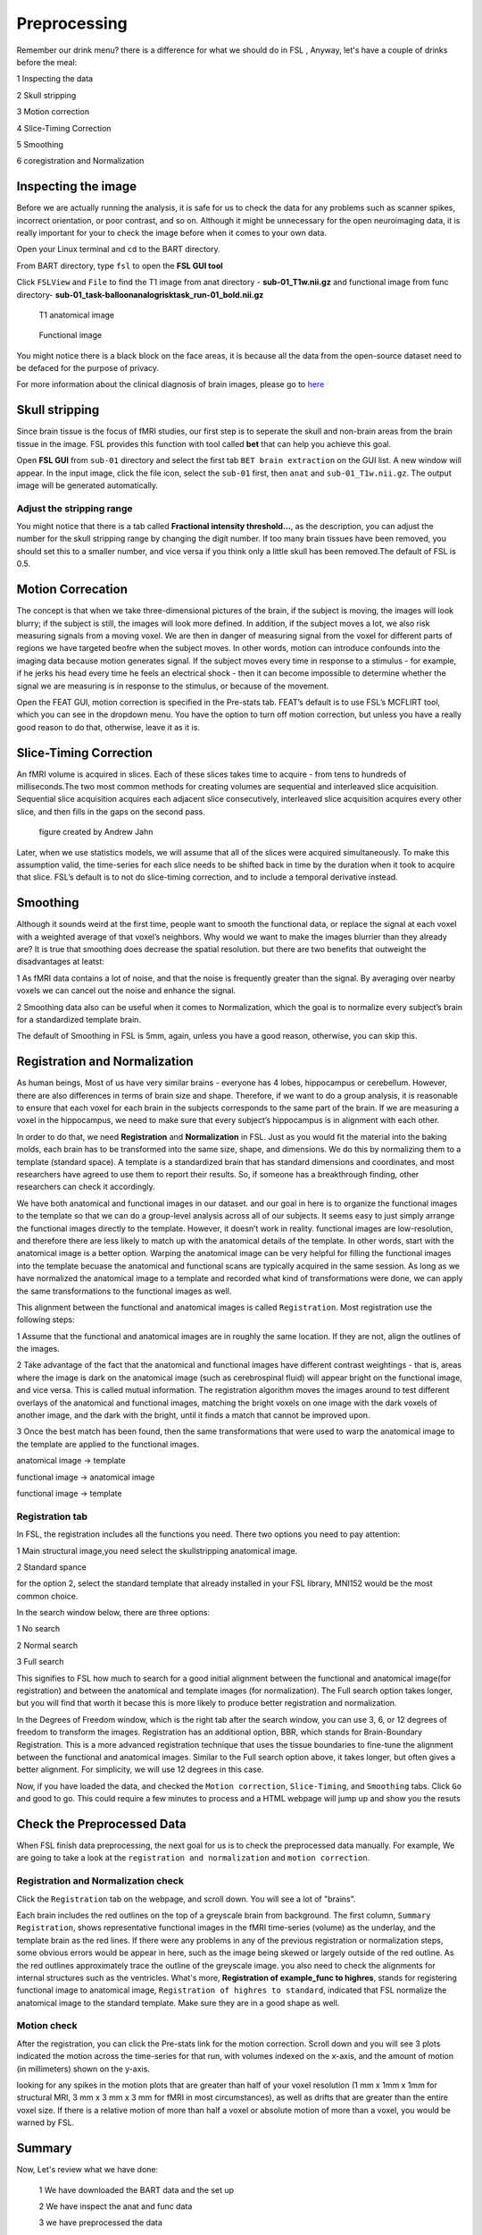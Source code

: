 Preprocessing
=============

Remember our drink menu? there is a difference for what we should do in FSL , Anyway, let's have a couple of drinks before the meal:

1 Inspecting the data

2 Skull stripping
 
3 Motion correction
  
4 Slice-Timing Correction

5 Smoothing

6 coregistration and Normalization 


Inspecting the image
^^^^^^^^^^^^^^^^^^^^

Before we are actually running the analysis, it is safe for us to check the data for any problems such as scanner spikes, incorrect orientation, or poor contrast, and so on. Although it might be 
unnecessary for the open neuroimaging data, it is really important for your to check the image before when it comes to your own data.

Open your Linux terminal and ``cd`` to the BART directory.

.. image:: FSL_cd_BART.png

From BART directory, type ``fsl`` to open the **FSL GUI tool**

.. image:: FSL_GUI.png

Click ``FSLView`` and ``File`` to find the T1 image from anat directory - **sub-01_T1w.nii.gz** and functional image from func directory- **sub-01_task-balloonanalogrisktask_run-01_bold.nii.gz**

.. figure:: FSL_FSLView_anat.png

   T1 anatomical image 

.. figure:: FSL_FSLView_func.png

   Functional image

You might notice there is a black block on the face areas, it is because all the data from the open-source dataset need to be defaced for the purpose of privacy.

For more information about the clinical diagnosis of brain images, please go to `here <http://www.mrishark.com/brain1.html>`__ 

Skull stripping
^^^^^^^^^^^^^^^

Since brain tissue is the focus of fMRI studies, our first step is to seperate the skull and non-brain areas from the brain tissue in the image. FSL provides this function with tool called **bet** that 
can help you achieve this goal.

Open **FSL GUI** from ``sub-01`` directory and select the first tab ``BET brain extraction`` on the GUI list. A new window will appear. In the input image, click the file icon, select the ``sub-01`` 
first, then ``anat`` and ``sub-01_T1w.nii.gz``. The output image will be generated automatically.

.. image:: FSL_select_anat.png

.. image:: FSL_skull_output.png

Adjust the stripping range
**************************

You might notice that there is a tab called **Fractional intensity threshold...**, as the description, you can adjust the number for the skull stripping range by changing the digit number. If too many 
brain tissues have been removed, you should set this to a smaller number, and vice versa if you think only a little skull has been removed.The default of FSL is 0.5.


Motion Correcation
^^^^^^^^^^^^^^^^^^

The concept is that when we take three-dimensional pictures of the brain, if the subject is moving, the images will look blurry; if the subject is still, the images will look more defined. In addition, 
if the subject moves a lot, we also risk measuring signals from a moving voxel. We are then in danger of measuring signal from the voxel for different parts of regions we have targeted beofre when the 
subject moves. In other words, motion can introduce confounds into the imaging data because motion generates signal. If the subject moves every time in response to a stimulus - for example, if he jerks 
his head every time he feels an electrical shock - then it can become impossible to determine whether the signal we are measuring is in response to the stimulus, or because of the movement.

.. image:: FSL_motion.jpg

Open the FEAT GUI, motion correction is specified in the Pre-stats tab. FEAT’s default is to use FSL’s MCFLIRT tool, which you can see in the dropdown menu. You have the option to turn off motion 
correction, but unless you have a really good reason to do that, otherwise, leave it as it is.

.. image:: FSL_motion_correction.png

Slice-Timing Correction
^^^^^^^^^^^^^^^^^^^^^^^

An fMRI volume is acquired in slices. Each of these slices takes time to acquire - from tens to hundreds of milliseconds.The two most common methods for creating volumes are sequential and interleaved 
slice acquisition. Sequential slice acquisition acquires each adjacent slice consecutively, interleaved slice acquisition acquires every other slice, and then fills in the gaps on the second pass.

.. figure:: FSL_SliceTimingCorrection_Demo.gif
  
  figure created by Andrew Jahn

Later, when we use statistics models, we will assume that all of the slices were acquired simultaneously. To make this assumption valid, the time-series for each slice needs to be shifted back in time by 
the duration when it took to acquire that slice. FSL’s default is to not do slice-timing correction, and to include a temporal derivative instead. 

.. image:: FSL_slice_timing.png

Smoothing
^^^^^^^^^

Although it sounds weird at the first time, people want to smooth the functional data, or replace the signal at each voxel with a weighted average of that voxel’s neighbors. Why would we want to make 
the images blurrier than they already are? It is true that smoothing does decrease the spatial resolution. but there are two benefits that outweight the disadvantages at leatst:

1 As fMRI data contains a lot of noise, and that the noise is frequently greater than the signal. By averaging over nearby voxels we can cancel out the noise and enhance the signal.

2 Smoothing data also can be useful when it comes to Normalization, which the goal is to normalize every subject’s brain for a standardized template brain. 

.. image:: FSL_Smoothing_Demo.gif


.. image:: FSL_smoothing.png

The default of Smoothing in FSL is 5mm, again, unless you have a good reason, otherwise, you can skip this.

Registration and Normalization
^^^^^^^^^^^^^^^^^^^^^^^^^^^^^^

As human beings, Most of us have very similar brains - everyone has 4 lobes, hippocampus or cerebellum. However, there are also differences in terms of brain size and shape. Therefore, if we want to do a 
group analysis, it is reasonable to ensure that each voxel for each brain in the subjects corresponds to the same part of the brain. If we are measuring a voxel in the hippocampus, we need to make sure 
that every subject’s hippocampus is in alignment with each other.

In order to do that, we need **Registration** and **Normalization** in FSL. Just as you would fit the material into the baking molds, each brain has to be transformed into the same size, shape, and 
dimensions. We do this by normalizing them to a template (standard space). A template is a standardized brain that has standard dimensions and coordinates, and most researchers have agreed to use them to 
report their results. So, if someone has a breakthrough finding, other researchers can check it accordingly.

We have both anatomical and functional images in our dataset. and our goal in here is to organize the functional images to the template so that we can do a group-level analysis across all of our 
subjects. It seems easy to just simply arrange the functional images directly to the template. However, it doesn’t work in reality. functional images are low-resolution, and therefore there are less 
likely to match up with the anatomical details of the template. In other words, start with the anatomical image is a better option. Warping the anatomical image can be very helpful for filling the 
functional images into the template becuase the anatomical and functional scans are typically acquired in the same session. As long as we have normalized the anatomical image to a template and recorded 
what kind of transformations were done, we can apply the same transformations to the functional images as well.

This alignment between the functional and anatomical images is called ``Registration``. Most registration use the following steps:

1 Assume that the functional and anatomical images are in roughly the same location. If they are not, align the outlines of the images.

2 Take advantage of the fact that the anatomical and functional images have different contrast weightings - that is, areas where the image is dark on the anatomical image (such as cerebrospinal fluid) 
will appear bright on the functional image, and vice versa. This is called mutual information. The registration algorithm moves the images around to test different overlays of the anatomical and 
functional images, matching the bright voxels on one image with the dark voxels of another image, and the dark with the bright, until it finds a match that cannot be improved upon.

3 Once the best match has been found, then the same transformations that were used to warp the anatomical image to the template are applied to the functional images.

.. image:: FSL_Registration_Normalization_Demo.gif

anatomical image → template

functional image → anatomical image

functional image → template

Registration tab
****************

.. image:: FSL_registration_normalization.png

In FSL, the registration includes all the functions you need. There two options you need to pay attention:

1 Main structural image,you need select the skullstripping anatomical image. 

2 Standard spance 

for the option 2, select the standard template that already installed in your FSL library, MNI152 would be the most common choice.

In the search window below, there are three options: 

1 No search 

2 Normal search 

3 Full search

This signifies to FSL how much to search for a good initial alignment between the functional and anatomical image(for registration) and between the anatomical and template images (for normalization). The 
Full search option takes longer, but you will find that worth it becase this is more likely to produce better registration and normalization.

In the Degrees of Freedom window, which is the right tab after the search window, you can use 3, 6, or 12 degrees of freedom to transform the images. Registration has an additional option, BBR, which 
stands for Brain-Boundary Registration. This is a more advanced registration technique that uses the tissue boundaries to fine-tune the alignment between the functional and anatomical images. Similar to 
the Full search option above, it takes longer, but often gives a better alignment. For simplicity, we will use 12 degrees in this case. 

Now, if you have loaded the data, and checked the ``Motion correction``, ``Slice-Timing``, and ``Smoothing`` tabs. Click ``Go`` and good to go. This could require a few minutes to process and a HTML 
webpage will jump up and show you the resuts
 
Check the Preprocessed Data
^^^^^^^^^^^^^^^^^^^^^^^^^^^

When FSL finish data preprocessing, the next goal for us is to check the preprocessed data manually. For example, We are going to take a look at the ``registration and normalization`` and ``motion correction``.


Registration and Normalization check
************************************

Click the ``Registration`` tab on the webpage, and scroll down. You will see a lot of "brains".

Each brain includes the red outlines on the top of a greyscale brain from background. The first column, ``Summary Registration``, shows representative functional images in the fMRI time-series (volume) 
as the underlay, and the template brain as the red lines. If there were any problems in any of the previous registration or normalization steps, some obvious errors would be appear in here, such as the 
image being skewed or largely outside of the red outline. As the red outlines approximately trace the outline of the greyscale image. you also need to check the alignments for internal structures such as 
the ventricles. What's more,  **Registration of example_func to highres**, stands for registering functional image to anatomical image, ``Registration of highres to standard``, indicated that FSL normalize 
the anatomical image to the standard template. Make sure they are in a good shape as well. 

.. image:: FSL_preprocess_check.PNG


Motion check
************

After the registration, you can click the Pre-stats link for the motion correction. Scroll down and you will see 3 plots indicated the motion across the time-series for that run, with volumes indexed 
on the x-axis, and the amount of motion (in millimeters) shown on the y-axis.

.. image:: FSL_Motion_check.PNG

looking for any spikes in the motion plots that are greater than half of your voxel resolution (1 mm x 1mm x 1mm for structural MRI, 3 mm x 3 mm x 3 mm for fMRI in most circumstances), as well as drifts 
that are greater than the entire voxel size. If there is a relative motion of more than half a voxel or absolute motion of more than a voxel, you would be warned by FSL.

Summary
^^^^^^^

Now, Let's review what we have done:

  1 We have downloaded the BART data and the set up
  
  2 We have inspect the anat and func data
  
  3 we have preprocessed the data


Along the way our learning journey, one of the most difficult parts is that you have to do the trade-off. For example, if you stripping too many brain tissues, it will affect the later process like the 
registration and normalization as well as if you keep the brain skull. it is a judgemental call and you have to decide what is the best for your research. The more you think about and practice with FSL, 
the easier it will become make the decision quicker and more accurately.

Homework
^^^^^^^^

Since we have done the preprocessing for one subject ``sub-01``, please repeat all the procedures above for **sub-02** and **sub-03**

